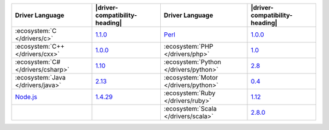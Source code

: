 .. list-table::
   :header-rows: 1

   * - Driver Language
     - |driver-compatibility-heading|
     - Driver Language
     - |driver-compatibility-heading|

   * - :ecosystem:`C </drivers/c>`
     - `1.1.0 <https://github.com/mongodb/mongo-c-driver/releases>`_

     - `Perl <https://github.com/mongodb-labs/mongo-perl-driver>`__
     - `1.0.0 <https://metacpan.org/release/MongoDB>`__

   * - :ecosystem:`C++ </drivers/cxx>`
     - `1.0.0 <https://github.com/mongodb/mongo-cxx-driver/releases>`__

     - :ecosystem:`PHP </drivers/php>`
     - `1.0 <https://pecl.php.net/package/mongodb>`_

   * - :ecosystem:`C# </drivers/csharp>`
     - `1.10 <https://github.com/mongodb/mongo-csharp-driver/releases>`_

     - :ecosystem:`Python </drivers/python>`
     - `2.8 <https://pypi.python.org/pypi/pymongo/>`_

   * - :ecosystem:`Java </drivers/java>`
     - `2.13 <https://github.com/mongodb/mongo-java-driver/releases>`_

     - :ecosystem:`Motor </drivers/python>`
     - `0.4 <https://pypi.python.org/pypi/motor/>`_

   * - `Node.js <https://www.mongodb.com/docs/drivers/node/current/>`__
     - `1.4.29 <https://github.com/mongodb/node-mongodb-native/releases>`_

     - :ecosystem:`Ruby </drivers/ruby>`
     - `1.12 <https://rubygems.org/gems/mongo>`_

   * - 
     - 

     - :ecosystem:`Scala </drivers/scala>`
     - `2.8.0 <https://github.com/mongodb/casbah/releases>`_
